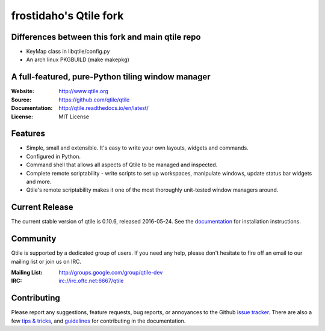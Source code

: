 =======================
frostidaho's Qtile fork
=======================

Differences between this fork and main qtile repo
=================================================
* KeyMap class in libqtile/config.py
* An arch linux PKGBUILD (make makepkg)

|travis| |coveralls| |rtd|

A full-featured, pure-Python tiling window manager
==================================================

:Website: http://www.qtile.org
:Source: https://github.com/qtile/qtile
:Documentation: http://qtile.readthedocs.io/en/latest/
:License: MIT License

Features
========

* Simple, small and extensible. It's easy to write your own layouts,
  widgets and commands.
* Configured in Python.
* Command shell that allows all aspects of Qtile to be managed and
  inspected.
* Complete remote scriptability - write scripts to set up workspaces,
  manipulate windows, update status bar widgets and more.
* Qtile's remote scriptability makes it one of the most thoroughly
  unit-tested window managers around.

Current Release
===============

The current stable version of qtile is 0.10.6, released 2016-05-24. See the
`documentation <http://docs.qtile.org/en/latest/manual/install/index.html>`_
for installation instructions.

Community
=========

Qtile is supported by a dedicated group of users. If you need any help, please
don't hesitate to fire off an email to our mailing list or join us on IRC.

:Mailing List: http://groups.google.com/group/qtile-dev
:IRC: irc://irc.oftc.net:6667/qtile

Contributing
============

Please report any suggestions, feature requests, bug reports, or annoyances to
the Github `issue tracker`_. There are also a few `tips & tricks`_,
and `guidelines`_ for contributing in the documentation.

.. _`issue tracker`: https://github.com/qtile/qtile/issues
.. _`tips & tricks`: http://docs.qtile.org/en/latest/manual/hacking.html
.. _`guidelines`: http://docs.qtile.org/en/latest/manual/contributing.html

.. |travis| image:: https://travis-ci.org/qtile/qtile.svg?branch=develop
    :alt: Build Status
    :target: https://travis-ci.org/qtile/qtile
.. |coveralls| image:: https://coveralls.io/repos/github/qtile/qtile/badge.svg?branch=develop
    :alt: Build Coverage
    :target: https://coveralls.io/github/qtile/qtile?branch=develop
.. |rtd| image:: https://readthedocs.org/projects/qtile/badge/?version=latest
    :alt: Documentation Status
    :target: http://docs.qtile.org/en/latest/?badge=latest
